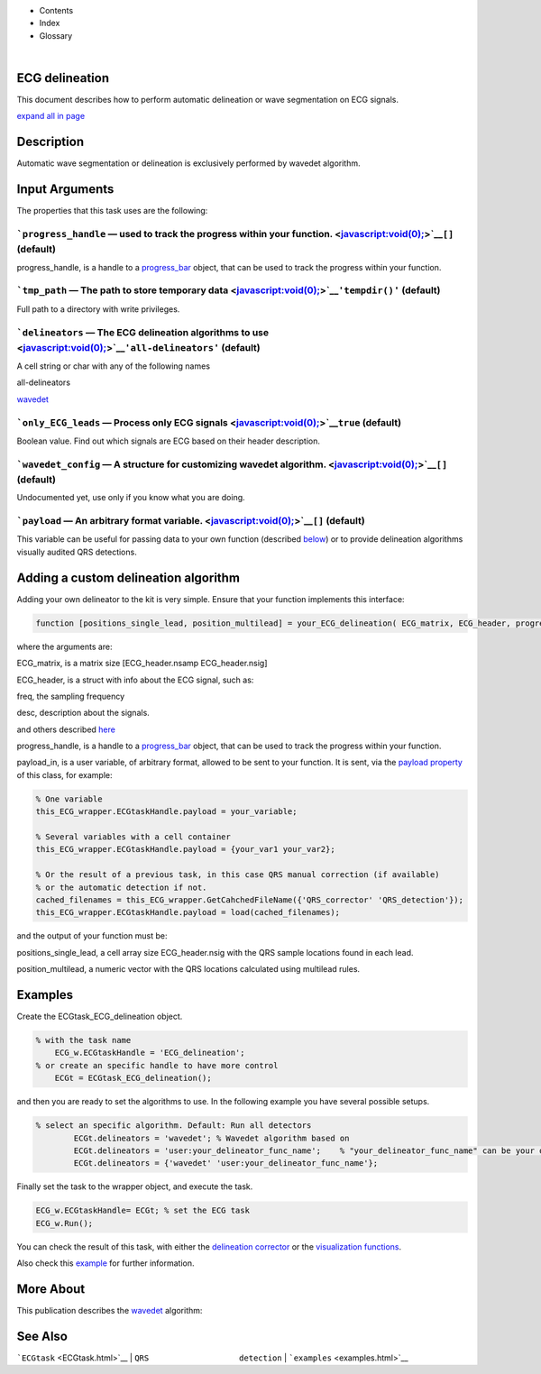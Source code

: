  

+--------------------------------------+--------------------------------------+
| |image2|                             |
| |image3|                             |
| `Show <javascript:onShowHideClick()> |
| `__\ `Hide <javascript:onShowHideCli |
| ck()>`__                             |
+--------------------------------------+--------------------------------------+

-  Contents
-  Index
-  Glossary

| 

ECG delineation
===============

This document describes how to perform automatic delineation or wave
segmentation on ECG signals.

`expand all in page <javascript:void(0);>`__

 

Description
===========

Automatic wave segmentation or delineation is exclusively performed by
wavedet algorithm.

 

Input Arguments
===============

The properties that this task uses are the following:

```progress_handle`` — used to track the progress within your function. <javascript:void(0);>`__\ ``[]`` (default)
~~~~~~~~~~~~~~~~~~~~~~~~~~~~~~~~~~~~~~~~~~~~~~~~~~~~~~~~~~~~~~~~~~~~~~~~~~~~~~~~~~~~~~~~~~~~~~~~~~~~~~~~~~~~~~~~~~

progress\_handle, is a handle to a `progress\_bar <progress_bar.htm>`__
object, that can be used to track the progress within your function.

```tmp_path`` — The path to store temporary data <javascript:void(0);>`__\ ``'tempdir()'`` (default)
~~~~~~~~~~~~~~~~~~~~~~~~~~~~~~~~~~~~~~~~~~~~~~~~~~~~~~~~~~~~~~~~~~~~~~~~~~~~~~~~~~~~~~~~~~~~~~~~~~~~

Full path to a directory with write privileges.

```delineators`` — The ECG delineation algorithms to use <javascript:void(0);>`__\ ``'all-delineators'`` (default)
~~~~~~~~~~~~~~~~~~~~~~~~~~~~~~~~~~~~~~~~~~~~~~~~~~~~~~~~~~~~~~~~~~~~~~~~~~~~~~~~~~~~~~~~~~~~~~~~~~~~~~~~~~~~~~~~~~

A cell string or char with any of the following names

all-delineators

`wavedet <http://diec.unizar.es/~laguna/personal/publicaciones/wavedet_tbme04.pdf>`__

 

```only_ECG_leads`` — Process only ECG signals <javascript:void(0);>`__\ ``true`` (default)
~~~~~~~~~~~~~~~~~~~~~~~~~~~~~~~~~~~~~~~~~~~~~~~~~~~~~~~~~~~~~~~~~~~~~~~~~~~~~~~~~~~~~~~~~~~

Boolean value. Find out which signals are ECG based on their header
description.

```wavedet_config`` — A structure for customizing wavedet algorithm. <javascript:void(0);>`__\ ``[]`` (default)
~~~~~~~~~~~~~~~~~~~~~~~~~~~~~~~~~~~~~~~~~~~~~~~~~~~~~~~~~~~~~~~~~~~~~~~~~~~~~~~~~~~~~~~~~~~~~~~~~~~~~~~~~~~~~~~

Undocumented yet, use only if you know what you are doing.

```payload`` — An arbitrary format variable. <javascript:void(0);>`__\ ``[]`` (default)
~~~~~~~~~~~~~~~~~~~~~~~~~~~~~~~~~~~~~~~~~~~~~~~~~~~~~~~~~~~~~~~~~~~~~~~~~~~~~~~~~~~~~~~

This variable can be useful for passing data to your own function
(described `below <#Adding_a_custom_detection_algorithm>`__) or to
provide delineation algorithms visually audited QRS detections.

 

Adding a custom delineation algorithm
=====================================

Adding your own delineator to the kit is very simple. Ensure that your
function implements this interface:

.. code:: codeinput

    function [positions_single_lead, position_multilead] = your_ECG_delineation( ECG_matrix, ECG_header, progress_handle, payload_in)  
                            

where the arguments are:

ECG\_matrix, is a matrix size [ECG\_header.nsamp ECG\_header.nsig]

ECG\_header, is a struct with info about the ECG signal, such as:

freq, the sampling frequency

desc, description about the signals.

and others described `here <Copy_of_ECGtask.htm>`__

progress\_handle, is a handle to a `progress\_bar <progress_bar.htm>`__
object, that can be used to track the progress within your function.

payload\_in, is a user variable, of arbitrary format, allowed to be sent
to your function. It is sent, via the `payload
property <#payload_prop>`__ of this class, for example:

.. code:: codeinput

        % One variable
        this_ECG_wrapper.ECGtaskHandle.payload = your_variable;
        
        % Several variables with a cell container
        this_ECG_wrapper.ECGtaskHandle.payload = {your_var1 your_var2};
        
        % Or the result of a previous task, in this case QRS manual correction (if available)
        % or the automatic detection if not.
        cached_filenames = this_ECG_wrapper.GetCahchedFileName({'QRS_corrector' 'QRS_detection'});
        this_ECG_wrapper.ECGtaskHandle.payload = load(cached_filenames);

and the output of your function must be:

positions\_single\_lead, a cell array size ECG\_header.nsig with the QRS
sample locations found in each lead.

position\_multilead, a numeric vector with the QRS locations calculated
using multilead rules.

Examples
========

Create the ECGtask\_ECG\_delineation object.

.. code:: codeinput

    % with the task name
        ECG_w.ECGtaskHandle = 'ECG_delineation';
    % or create an specific handle to have more control
        ECGt = ECGtask_ECG_delineation();

and then you are ready to set the algorithms to use. In the following
example you have several possible setups.

.. code:: codeinput

    % select an specific algorithm. Default: Run all detectors
            ECGt.delineators = 'wavedet'; % Wavedet algorithm based on
            ECGt.delineators = 'user:your_delineator_func_name';    % "your_delineator_func_name" can be your own delineator.
            ECGt.delineators = {'wavedet' 'user:your_delineator_func_name'};
                            

Finally set the task to the wrapper object, and execute the task.

.. code:: codeinput

            ECG_w.ECGtaskHandle= ECGt; % set the ECG task
            ECG_w.Run();

You can check the result of this task, with either the `delineation
corrector <ECG_delineation_corrector.htm>`__ or the `visualization
functions <plot_ecg_strip.htm>`__.

Also check this `example <examples.html#ECG_automatic_delineation>`__
for further information.

 

More About
==========

This publication describes the
`wavedet <http://diec.unizar.es/~laguna/personal/publicaciones/wavedet_tbme04.pdf>`__
algorithm:

See Also
========

```ECGtask`` <ECGtask.html>`__ \| ``QRS                   detection`` \|
```examples`` <examples.html>`__

 

.. |image0| image:: template/my_layout/Search.png
   :target: #
.. |image1| image:: template/my_layout/Print.png
   :target: javascript:window.print()
.. |image2| image:: template/my_layout/Search.png
   :target: #
.. |image3| image:: template/my_layout/Print.png
   :target: javascript:window.print()
